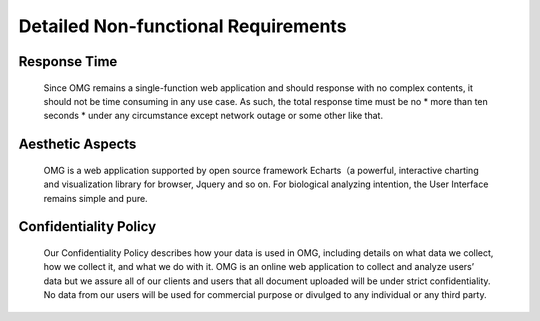 Detailed Non-functional Requirements
=====================================

Response Time
-------------
    Since OMG remains a single-function web application and should response with no complex contents, it should not be time consuming in any use case. As such, the total response time must be no * more than ten seconds * under any circumstance except network outage or some other like that.


Aesthetic Aspects
-----------------
    OMG is a web application supported by open source framework Echarts（a powerful, interactive charting and visualization library for browser, Jquery and so on. For biological analyzing intention, the User Interface remains simple and pure.


Confidentiality Policy
----------------------
    Our Confidentiality Policy describes how your data is used in OMG, including details on what data we collect, how we collect it, and what we do with it.
    OMG is an online web application to collect and analyze users’ data but we assure all of our clients and users that all document uploaded will be under strict confidentiality. No data from our users will be used for commercial purpose or divulged to any individual or any third party.
